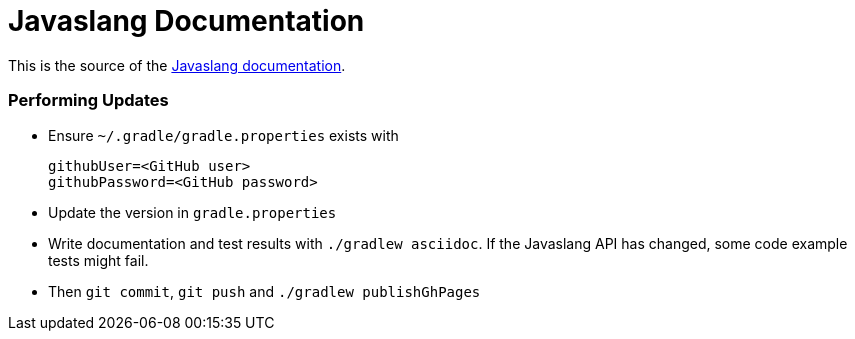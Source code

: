 = Javaslang Documentation

This is the source of the http://docs.javaslang.com/2.0.0-RC4/[Javaslang documentation].

=== Performing Updates

* Ensure `~/.gradle/gradle.properties` exists with

  githubUser=<GitHub user>
  githubPassword=<GitHub password>

* Update the version in `gradle.properties`
* Write documentation and test results with `./gradlew asciidoc`. If the Javaslang API has changed, some code example tests might fail.
* Then `git commit`, `git push` and `./gradlew publishGhPages`
